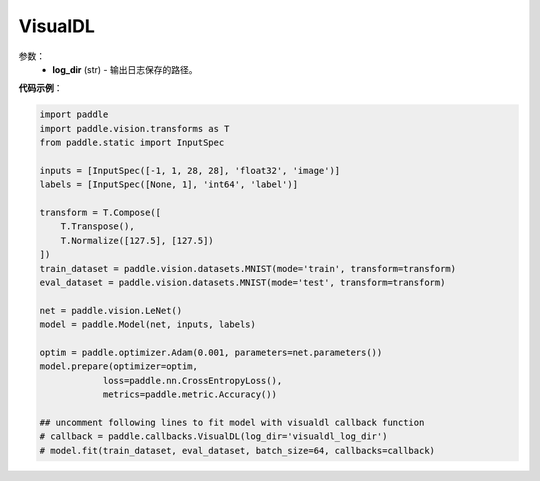 .. _cn_api_paddle_callbacks_VisualDL:

VisualDL
-------------------------------

.. py:class:: paddle.callbacks.VisualDL(log_dir)

 ``VisualDL`` 是一个visualdl的回调类。

参数：
  - **log_dir** (str) - 输出日志保存的路径。  


**代码示例**：

.. code-block:: python

    import paddle
    import paddle.vision.transforms as T
    from paddle.static import InputSpec

    inputs = [InputSpec([-1, 1, 28, 28], 'float32', 'image')]
    labels = [InputSpec([None, 1], 'int64', 'label')]

    transform = T.Compose([
        T.Transpose(),
        T.Normalize([127.5], [127.5])
    ])
    train_dataset = paddle.vision.datasets.MNIST(mode='train', transform=transform)
    eval_dataset = paddle.vision.datasets.MNIST(mode='test', transform=transform)

    net = paddle.vision.LeNet()
    model = paddle.Model(net, inputs, labels)

    optim = paddle.optimizer.Adam(0.001, parameters=net.parameters())
    model.prepare(optimizer=optim,
                loss=paddle.nn.CrossEntropyLoss(),
                metrics=paddle.metric.Accuracy())
    
    ## uncomment following lines to fit model with visualdl callback function
    # callback = paddle.callbacks.VisualDL(log_dir='visualdl_log_dir')
    # model.fit(train_dataset, eval_dataset, batch_size=64, callbacks=callback)